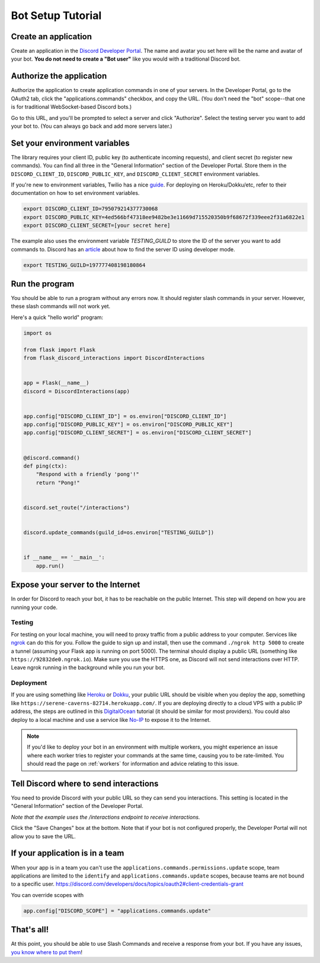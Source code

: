 .. _tutorial-page:

Bot Setup Tutorial
==================

Create an application
------------------------

Create an application in the `Discord Developer Portal <https://discord.com/developers/applications>`_. The name and avatar you set here will be the name and avatar of your bot. **You do not need to create a "Bot user"** like you would with a traditional Discord bot.

Authorize the application
----------------------------

Authorize the application to create application commands in one of your servers. In the Developer Portal, go to the OAuth2 tab, click the "applications.commands" checkbox, and copy the URL. (You don't need the "bot" scope--that one is for traditional WebSocket-based Discord bots.)

.. image:: images/oauth.png

Go to this URL, and you'll be prompted to select a server and click "Authorize". Select the testing server you want to add your bot to. (You can always go back and add more servers later.)

.. image:: images/authorization.png

Set your environment variables
---------------------------------

The library requires your client ID, public key (to authenticate incoming requests), and client secret (to register new commands). You can find all three in the "General Information" section of the Developer Portal. Store them in the ``DISCORD_CLIENT_ID``, ``DISCORD_PUBLIC_KEY``, and ``DISCORD_CLIENT_SECRET`` environment variables.

If you're new to environment variables, Twilio has a nice `guide <https://www.twilio.com/blog/2017/01/how-to-set-environment-variables.html)>`_. For deploying on Heroku/Dokku/etc, refer to their documentation on how to set environment variables.

.. code-block:: bash

    export DISCORD_CLIENT_ID=795079214377730068
    export DISCORD_PUBLIC_KEY=4ed566bf47318ee9482be3e11669d715520350b9f68672f339eee2f31a6822e1
    export DISCORD_CLIENT_SECRET=[your secret here]


The example also uses the environment variable `TESTING_GUILD` to store the ID of the server you want to add commands to. Discord has an `article <https://support.discord.com/hc/en-us/articles/206346498-Where-can-I-find-my-User-Server-Message-ID->`_ about how to find the server ID using developer mode.

.. code-block:: bash

    export TESTING_GUILD=197777408198180864


Run the program
---------------

You should be able to run a program without any errors now. It should register slash commands in your server. However, these slash commands will not work yet.

Here's a quick "hello world" program:

.. code-block:: python

    import os

    from flask import Flask
    from flask_discord_interactions import DiscordInteractions


    app = Flask(__name__)
    discord = DiscordInteractions(app)


    app.config["DISCORD_CLIENT_ID"] = os.environ["DISCORD_CLIENT_ID"]
    app.config["DISCORD_PUBLIC_KEY"] = os.environ["DISCORD_PUBLIC_KEY"]
    app.config["DISCORD_CLIENT_SECRET"] = os.environ["DISCORD_CLIENT_SECRET"]


    @discord.command()
    def ping(ctx):
        "Respond with a friendly 'pong'!"
        return "Pong!"


    discord.set_route("/interactions")


    discord.update_commands(guild_id=os.environ["TESTING_GUILD"])


    if __name__ == '__main__':
        app.run()


Expose your server to the Internet
----------------------------------

In order for Discord to reach your bot, it has to be reachable on the public Internet. This step will depend on how you are running your code.

Testing
^^^^^^^

For testing on your local machine, you will need to proxy traffic from a public address to your computer. Services like `ngrok <https://ngrok.com/>`_ can do this for you. Follow the guide to sign up and install, then use the command ``./ngrok http 5000`` to create a tunnel (assuming your Flask app is running on port 5000). The terminal should display a public URL (something like ``https://92832de0.ngrok.io``). Make sure you use the HTTPS one, as Discord will not send interactions over HTTP. Leave ngrok running in the background while you run your bot.

Deployment
^^^^^^^^^^

If you are using something like `Heroku <https://devcenter.heroku.com/articles/getting-started-with-python>`_ or `Dokku <http://dokku.viewdocs.io/dokku/>`_, your public URL should be visible when you deploy the app, something like ``https://serene-caverns-82714.herokuapp.com/``. If you are deploying directly to a cloud VPS with a public IP address, the steps are outlined in this `DigitalOcean <https://www.digitalocean.com/community/tutorials/how-to-serve-flask-applications-with-gunicorn-and-nginx-on-ubuntu-18-04>`_ tutorial (it should be similar for most providers). You could also deploy to a local machine and use a service like `No-IP <https://www.noip.com/support/knowledgebase/getting-started-with-no-ip-com/>`_ to expose it to the Internet.


.. note::
    If you'd like to deploy your bot in an environment with multiple workers, you might experience an issue where each worker tries to register your commands at the same time, causing you to be rate-limited. You should read the page on :ref:`workers` for information and advice relating to this issue.

Tell Discord where to send interactions
---------------------------------------

You need to provide Discord with your public URL so they can send you interactions. This setting is located in the "General Information" section of the Developer Portal.

*Note that the example uses the /interactions endpoint to receive interactions.*

.. image:: images/endpoint.png

Click the "Save Changes" box at the bottom. Note that if your bot is not configured properly, the Developer Portal will not allow you to save the URL.

If your application is in a team
--------------------------------

When your app is in a team you can't use the ``applications.commands.permissions.update`` scope, team applications are limited to the ``identify`` and ``applications.commands.update`` scopes, because teams are not bound to a specific user.
https://discord.com/developers/docs/topics/oauth2#client-credentials-grant

You can override scopes with

.. code-block:: python

        app.config["DISCORD_SCOPE"] = "applications.commands.update"


That's all!
-----------

At this point, you should be able to use Slash Commands and receive a response from your bot. If you have any issues, `you know where to put them <https://github.com/Breq16/flask-discord-interactions/issues>`_!
